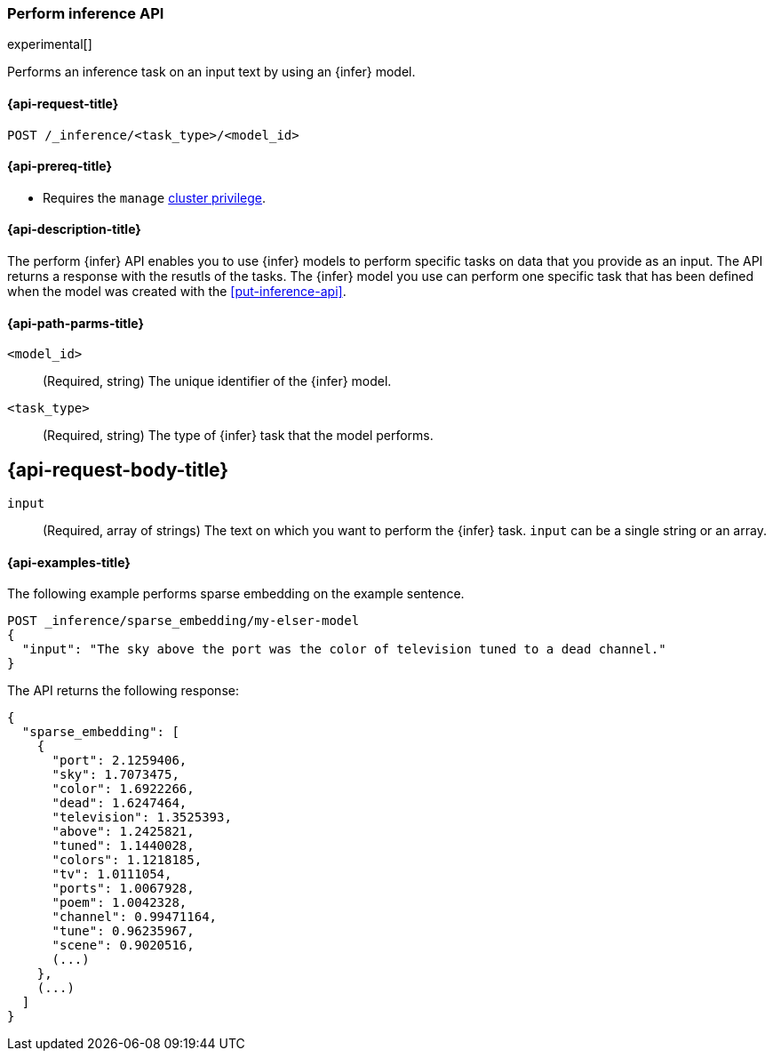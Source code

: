 [role="xpack"]
[[post-inference-api]]
=== Perform inference API

experimental[]

Performs an inference task on an input text by using an {infer} model.


[discrete]
[[post-inference-api-request]]
==== {api-request-title}

`POST /_inference/<task_type>/<model_id>`


[discrete]
[[post-inference-api-prereqs]]
==== {api-prereq-title}

* Requires the `manage` <<privileges-list-cluster,cluster privilege>>.


[discrete]
[[post-inference-api-desc]]
==== {api-description-title}

The perform {infer} API enables you to use {infer} models to perform specific
tasks on data that you provide as an input. The API returns a response with the
resutls of the tasks. The {infer} model you use can perform one specific task
that has been defined when the model was created with the <<put-inference-api>>.


[discrete]
[[post-inference-api-path-params]]
==== {api-path-parms-title}

`<model_id>`::
(Required, string)
The unique identifier of the {infer} model.


`<task_type>`::
(Required, string)
The type of {infer} task that the model performs.


[discrete]
[[post-inference-api-request-body]]
== {api-request-body-title}

`input`::
(Required, array of strings)
The text on which you want to perform the {infer} task.
`input` can be a single string or an array.


[discrete]
[[post-inference-api-example]]
==== {api-examples-title}

The following example performs sparse embedding on the example sentence.


[source,console]
------------------------------------------------------------
POST _inference/sparse_embedding/my-elser-model
{
  "input": "The sky above the port was the color of television tuned to a dead channel."
}
------------------------------------------------------------
// TEST[skip:TBD]


The API returns the following response:


[source,console-result]
------------------------------------------------------------
{
  "sparse_embedding": [
    {
      "port": 2.1259406,
      "sky": 1.7073475,
      "color": 1.6922266,
      "dead": 1.6247464,
      "television": 1.3525393,
      "above": 1.2425821,
      "tuned": 1.1440028,
      "colors": 1.1218185,
      "tv": 1.0111054,
      "ports": 1.0067928,
      "poem": 1.0042328,
      "channel": 0.99471164,
      "tune": 0.96235967,
      "scene": 0.9020516,
      (...)
    },
    (...)
  ]
}
------------------------------------------------------------
// NOTCONSOLE
